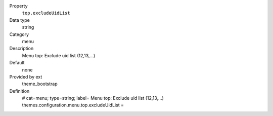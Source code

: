 .. ..................................
.. container:: table-row dl-horizontal panel panel-default constants theme_bootstrap cat_menu

	Property
		``top.excludeUidList``

	Data type
		string

	Category
		menu

	Description
		Menu top: Exclude uid list (12,13,...)

	Default
		none

	Provided by ext
		theme_bootstrap

	Definition
		# cat=menu; type=string; label= Menu top: Exclude uid list (12,13,...)
		themes.configuration.menu.top.excludeUidList = 